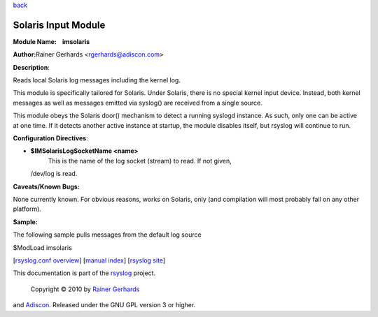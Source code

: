 `back <rsyslog_conf_modules.html>`_

Solaris Input Module
====================

**Module Name:    imsolaris**

**Author:**\ Rainer Gerhards <rgerhards@adiscon.com>

**Description**:

Reads local Solaris log messages including the kernel log.

This module is specifically tailored for Solaris. Under Solaris, there
is no special kernel input device. Instead, both kernel messages as well
as messages emitted via syslog() are received from a single source.

This module obeys the Solaris door() mechanism to detect a running
syslogd instance. As such, only one can be active at one time. If it
detects another active instance at startup, the module disables itself,
but rsyslog will continue to run.

**Configuration Directives**:

-  **$IMSolarisLogSocketName <name>**
    This is the name of the log socket (stream) to read. If not given,
   /dev/log is read.

**Caveats/Known Bugs:**

None currently known. For obvious reasons, works on Solaris, only (and
compilation will most probably fail on any other platform).

**Sample:**

The following sample pulls messages from the default log source

$ModLoad imsolaris

[`rsyslog.conf overview <rsyslog_conf.html>`_\ ] [`manual
index <manual.html>`_\ ] [`rsyslog site <http://www.rsyslog.com/>`_\ ]

This documentation is part of the `rsyslog <http://www.rsyslog.com/>`_
project.
 Copyright © 2010 by `Rainer Gerhards <http://www.gerhards.net/rainer>`_
and `Adiscon <http://www.adiscon.com/>`_. Released under the GNU GPL
version 3 or higher.
